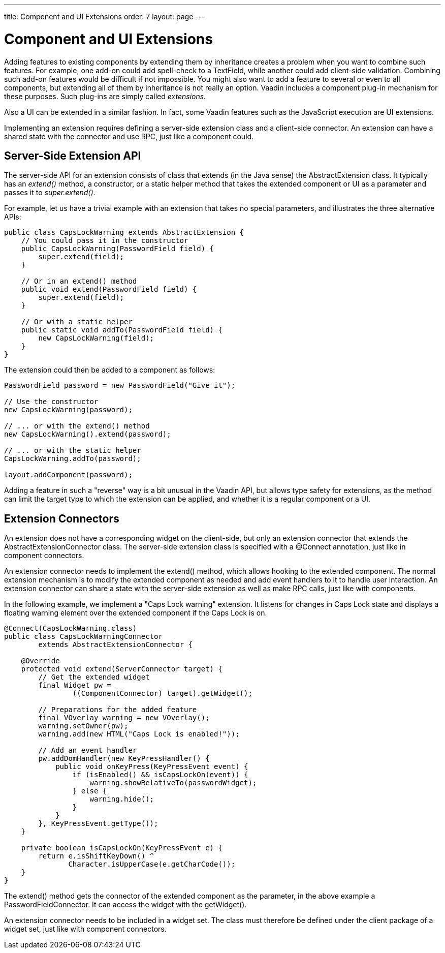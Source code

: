 ---
title: Component and UI Extensions
order: 7
layout: page
---

[[gwt.extension]]
= Component and UI Extensions

Adding features to existing components by extending them by inheritance creates
a problem when you want to combine such features. For example, one add-on could
add spell-check to a [classname]#TextField#, while another could add client-side
validation. Combining such add-on features would be difficult if not impossible.
You might also want to add a feature to several or even to all components, but
extending all of them by inheritance is not really an option. Vaadin includes a
component plug-in mechanism for these purposes. Such plug-ins are simply called
__extensions__.

Also a UI can be extended in a similar fashion. In fact, some Vaadin features
such as the JavaScript execution are UI extensions.

Implementing an extension requires defining a server-side extension class and a
client-side connector. An extension can have a shared state with the connector
and use RPC, just like a component could.

[[gwt.extension.server-side]]
== Server-Side Extension API

The server-side API for an extension consists of class that extends (in the Java
sense) the [classname]#AbstractExtension# class. It typically has an
__extend()__ method, a constructor, or a static helper method that takes the
extended component or UI as a parameter and passes it to __super.extend()__.

For example, let us have a trivial example with an extension that takes no
special parameters, and illustrates the three alternative APIs:

[source,java]
----
public class CapsLockWarning extends AbstractExtension {
    // You could pass it in the constructor
    public CapsLockWarning(PasswordField field) {
        super.extend(field);
    }

    // Or in an extend() method
    public void extend(PasswordField field) {
        super.extend(field);
    }

    // Or with a static helper
    public static void addTo(PasswordField field) {
        new CapsLockWarning(field);
    }
}
----

The extension could then be added to a component as follows:

[source,java]
----
PasswordField password = new PasswordField("Give it");

// Use the constructor
new CapsLockWarning(password);

// ... or with the extend() method
new CapsLockWarning().extend(password);

// ... or with the static helper
CapsLockWarning.addTo(password);

layout.addComponent(password);
----

Adding a feature in such a "reverse" way is a bit unusual in the Vaadin API, but
allows type safety for extensions, as the method can limit the target type to
which the extension can be applied, and whether it is a regular component or a
UI.


[[gwt.extension.connector]]
== Extension Connectors

An extension does not have a corresponding widget on the client-side, but only
an extension connector that extends the [classname]#AbstractExtensionConnector#
class. The server-side extension class is specified with a
[literal]#++@Connect++# annotation, just like in component connectors.

An extension connector needs to implement the [methodname]#extend()# method,
which allows hooking to the extended component. The normal extension mechanism
is to modify the extended component as needed and add event handlers to it to
handle user interaction. An extension connector can share a state with the
server-side extension as well as make RPC calls, just like with components.

In the following example, we implement a "Caps Lock warning" extension. It
listens for changes in Caps Lock state and displays a floating warning element
over the extended component if the Caps Lock is on.

[source,java]
----
@Connect(CapsLockWarning.class)
public class CapsLockWarningConnector
        extends AbstractExtensionConnector {

    @Override
    protected void extend(ServerConnector target) {
        // Get the extended widget
        final Widget pw =
                ((ComponentConnector) target).getWidget();

        // Preparations for the added feature
        final VOverlay warning = new VOverlay();
        warning.setOwner(pw);
        warning.add(new HTML("Caps Lock is enabled!"));

        // Add an event handler
        pw.addDomHandler(new KeyPressHandler() {
            public void onKeyPress(KeyPressEvent event) {
                if (isEnabled() && isCapsLockOn(event)) {
                    warning.showRelativeTo(passwordWidget);
                } else {
                    warning.hide();
                }
            }
        }, KeyPressEvent.getType());
    }

    private boolean isCapsLockOn(KeyPressEvent e) {
        return e.isShiftKeyDown() ^
               Character.isUpperCase(e.getCharCode());
    }
}
----

The [methodname]#extend()# method gets the connector of the extended component
as the parameter, in the above example a [classname]#PasswordFieldConnector#. It
can access the widget with the [methodname]#getWidget()#.

An extension connector needs to be included in a widget set. The class must
therefore be defined under the [filename]#client# package of a widget set, just
like with component connectors.




